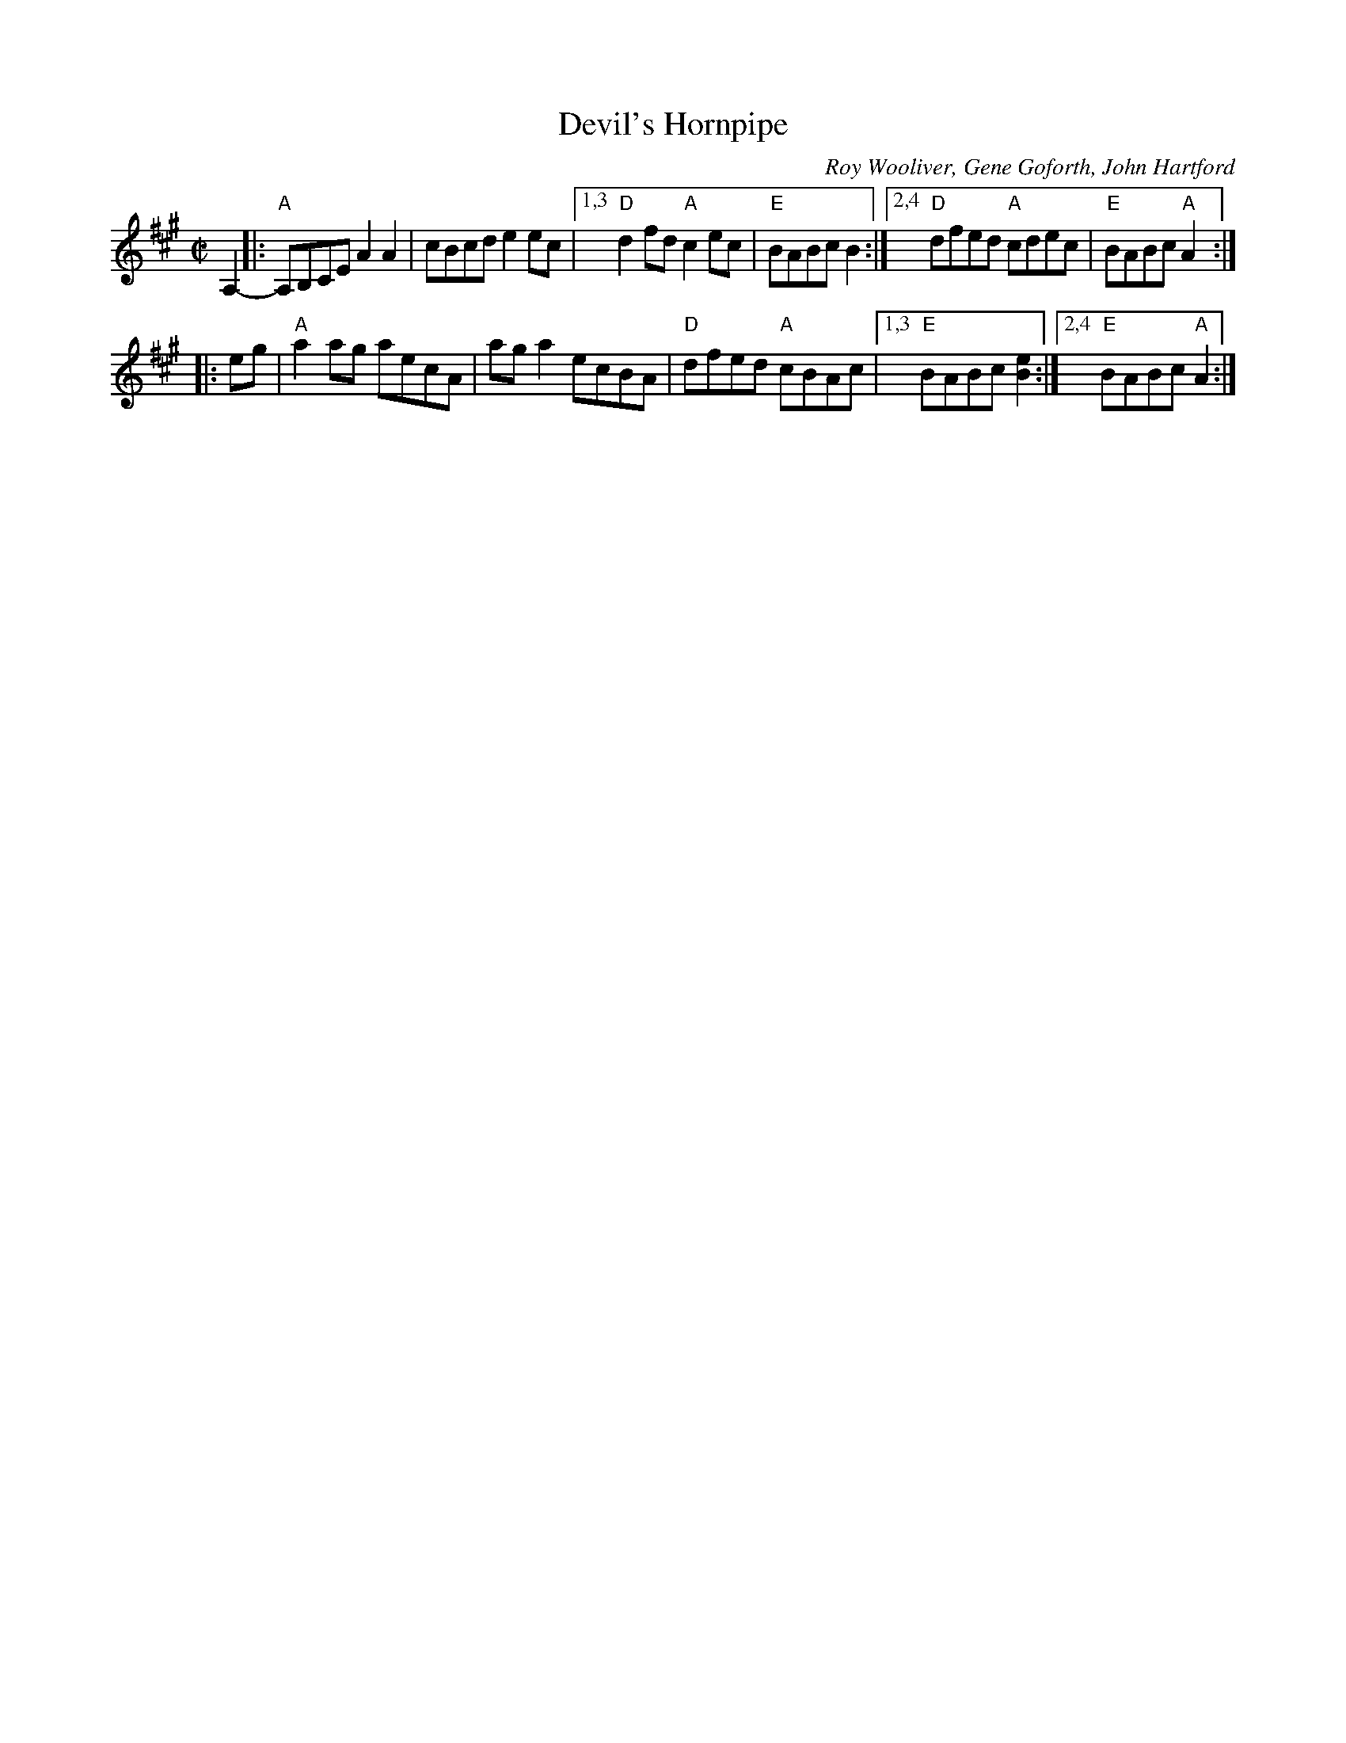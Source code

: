 X: 1
T: Devil's Hornpipe
O: Roy Wooliver, Gene Goforth, John Hartford
R: hornpipe, clog, reel
%D 1922
N: variant of Speed the Plo[w,ugh], Blanchard's Hornpipe
Z: 2020 John Chambers <jc:trillian.mit.edu>
S: https://www.facebook.com/groups/Fiddletuneoftheday/ 2020-11-05
S: https://www.facebook.com/groups/Fiddletuneoftheday/photos/
M: C|
L: 1/8
K: A
A,2- |:\
"A"A,B,CE A2A2 | cBcd e2ec |\
[1,3 "D"d2fd "A"c2ec | "E"BABc B2 :|\
[2,4 "D"dfed "A"cdec | "E"BABc "A"A2 :|
|: eg |\
"A"a2ag aecA | aga2 ecBA | "D"dfed "A"cBAc |\
[1,3 "E"BABc [e2B2] :|[2,4 "E"BABc "A"A2 :|
